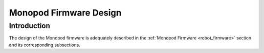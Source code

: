 .. _firmware_design:

Monopod Firmware Design
=======================

Introduction
------------

The design of the Monopod firmware is adequately described in the :ref:`Monopod Firmware <robot_firmware>` section and its 
corresponding subsections.
